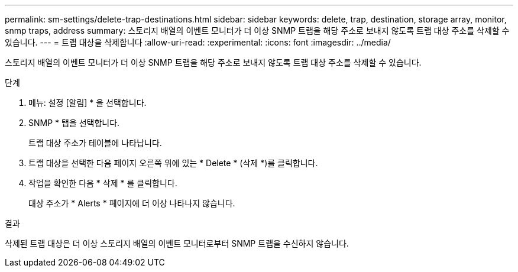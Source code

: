 ---
permalink: sm-settings/delete-trap-destinations.html 
sidebar: sidebar 
keywords: delete, trap, destination, storage array, monitor, snmp traps, address 
summary: 스토리지 배열의 이벤트 모니터가 더 이상 SNMP 트랩을 해당 주소로 보내지 않도록 트랩 대상 주소를 삭제할 수 있습니다. 
---
= 트랩 대상을 삭제합니다
:allow-uri-read: 
:experimental: 
:icons: font
:imagesdir: ../media/


[role="lead"]
스토리지 배열의 이벤트 모니터가 더 이상 SNMP 트랩을 해당 주소로 보내지 않도록 트랩 대상 주소를 삭제할 수 있습니다.

.단계
. 메뉴: 설정 [알림] * 을 선택합니다.
. SNMP * 탭을 선택합니다.
+
트랩 대상 주소가 테이블에 나타납니다.

. 트랩 대상을 선택한 다음 페이지 오른쪽 위에 있는 * Delete * (삭제 *)를 클릭합니다.
. 작업을 확인한 다음 * 삭제 * 를 클릭합니다.
+
대상 주소가 * Alerts * 페이지에 더 이상 나타나지 않습니다.



.결과
삭제된 트랩 대상은 더 이상 스토리지 배열의 이벤트 모니터로부터 SNMP 트랩을 수신하지 않습니다.
